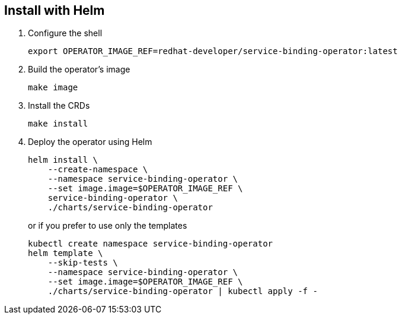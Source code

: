 == Install with Helm

1. Configure the shell
+
[source,bash]
----
export OPERATOR_IMAGE_REF=redhat-developer/service-binding-operator:latest
----


2. Build the operator's image
+
[source,bash]
----
make image
----

3. Install the CRDs
+
[source,bash]
----
make install
----

4. Deploy the operator using Helm
+
[source,bash]
----
helm install \
    --create-namespace \
    --namespace service-binding-operator \
    --set image.image=$OPERATOR_IMAGE_REF \
    service-binding-operator \
    ./charts/service-binding-operator
----
+
or if you prefer to use only the templates
+
[source,bash]
----
kubectl create namespace service-binding-operator
helm template \
    --skip-tests \
    --namespace service-binding-operator \
    --set image.image=$OPERATOR_IMAGE_REF \
    ./charts/service-binding-operator | kubectl apply -f -
----

